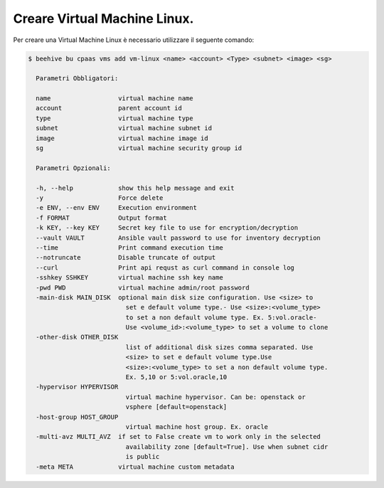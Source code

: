 .. _Creare_vm_linux:

Creare Virtual Machine Linux.
=============================

Per creare una Virtual Machine Linux è necessario utilizzare il seguente comando:

.. code-block:: bash

    $ beehive bu cpaas vms add vm-linux <name> <account> <Type> <subnet> <image> <sg>

      Parametri Obbligatori:

      name                  virtual machine name
      account               parent account id
      type                  virtual machine type
      subnet                virtual machine subnet id
      image                 virtual machine image id
      sg                    virtual machine security group id

      Parametri Opzionali:

      -h, --help            show this help message and exit
      -y                    Force delete
      -e ENV, --env ENV     Execution environment
      -f FORMAT             Output format
      -k KEY, --key KEY     Secret key file to use for encryption/decryption
      --vault VAULT         Ansible vault password to use for inventory decryption
      --time                Print command execution time
      --notruncate          Disable truncate of output
      --curl                Print api requst as curl command in console log
      -sshkey SSHKEY        virtual machine ssh key name
      -pwd PWD              virtual machine admin/root password
      -main-disk MAIN_DISK  optional main disk size configuration. Use <size> to
                              set e default volume type.- Use <size>:<volume_type>
                              to set a non default volume type. Ex. 5:vol.oracle-
                              Use <volume_id>:<volume_type> to set a volume to clone
      -other-disk OTHER_DISK
                              list of additional disk sizes comma separated. Use
                              <size> to set e default volume type.Use
                              <size>:<volume_type> to set a non default volume type.
                              Ex. 5,10 or 5:vol.oracle,10
      -hypervisor HYPERVISOR
                              virtual machine hypervisor. Can be: openstack or
                              vsphere [default=openstack]
      -host-group HOST_GROUP
                              virtual machine host group. Ex. oracle
      -multi-avz MULTI_AVZ  if set to False create vm to work only in the selected
                              availability zone [default=True]. Use when subnet cidr
                              is public
      -meta META            virtual machine custom metadata


